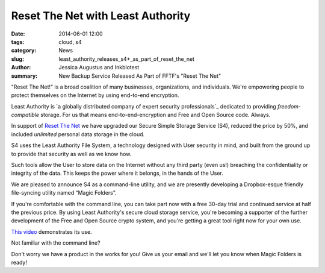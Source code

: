 ﻿.. -*- coding: utf-8-with-signature-unix; fill-column: 73; indent-tabs-mode: nil -*-

Reset The Net with Least Authority
==================================

:date: 2014-06-01 12:00
:tags: cloud, s4
:category: News
:slug: least_authority_releases_s4+_as_part_of_reset_the_net
:author: Jessica Augustus and Inkblotest
:summary: New Backup Service Released As Part of FFTF's "Reset The Net"

.. XXX insert "Reset The Net!" logo, name, banner, hyperlink here, before the description of Least Authority

"Reset The Net!" is a broad coalition of many businesses, organizations, and individuals. We're empowering people to protect themselves on the Internet by using end-to-end encryption.

Least Authority is `a globally distributed company of expert security professionals`_ dedicated to providing *freedom-compatible* storage. For us that means end-to-end-encryption and Free and Open Source code. Always.

.. _a globally distributed company: /about_us

In support of `Reset The Net`_ we have upgraded our Secure Simple Storage Service (S4), reduced the price by 50%, and included *unlimited* personal data storage in the cloud.

.. _Reset The Net: https://www.resetthenet.org/

S4 uses the Least Authority File System, a technology designed with
User security in mind, and built from the ground up to provide that security as well as we know how.


Such tools allow the User to store data on the Internet without any third party (even us!) breaching the confidentiality or integrity of the data. This keeps the power where it belongs, in the hands of the User.


We are pleased to announce S4 as a command-line utility, and we are presently developing a Dropbox-esque friendly file-syncing utility named “Magic Folders”.


If you're comfortable with the command line, you can take part now with a free 30-day trial and continued service at half the previous price.
By using Least Authority's secure cloud storage service, you're becoming a supporter of the further development of the Free and Open Source crypto system,
and you're getting a great tool right now for your own use.


`This video`_ demonstrates its use.


.. raw:: html

   <a href="/s4-subscription-form" class="btn btn-danger btn-large signup-button">Sign up!</a>


Not familiar with the command line?

Don't worry we have a product in the works for you! Give us your email and we'll let you know when Magic Folders is ready!

.. raw:: html

   <form action="/collect-email" method="post" enctype="multipart/form-data" class="big-signup-form signup-form form-inline">
      <input type="email" name="Email" placeholder="Email address" required="true">
      <input type="hidden" name="ProductName" value="magicfolder">
      <input type="hidden" name="ProductFullName" value="Magic Folder">
      <button type="submit" class="btn btn-danger btn-large signup-button">Sign up!</button>
   </form>

.. _This video: https://www.youtube.com/embed/kLrcsyHqrwQ
